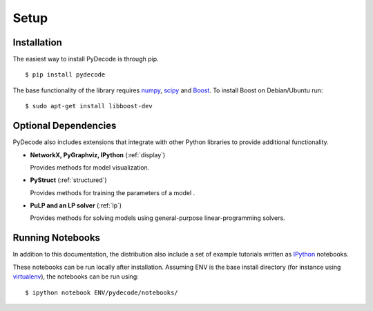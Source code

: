 ---------------
Setup
---------------

Installation
=====================


The easiest way to install PyDecode is through pip.  ::

    $ pip install pydecode


The base functionality of the library requires numpy_, scipy_ and Boost_. To install Boost on Debian/Ubuntu run::

    $ sudo apt-get install libboost-dev


Optional Dependencies
====================

PyDecode also includes extensions that integrate with other Python libraries to provide additional functionality.

* **NetworkX, PyGraphviz, IPython**  (:ref:`display`)

  Provides methods for model visualization.

* **PyStruct**  (:ref:`structured`)

  Provides methods for training the parameters of a model .

* **PuLP and an LP solver** (:ref:`lp`)

  Provides methods for solving models using general-purpose
  linear-programming solvers.



Running Notebooks
=================

In addition to this documentation, the distribution also include a set
of example tutorials written as IPython_ notebooks.

These notebooks can be run locally after installation. Assuming ENV is
the base install directory (for instance using virtualenv_), the
notebooks can be run using::

    $ ipython notebook ENV/pydecode/notebooks/


.. _numpy: http://numpy.org
.. _scipy: http://scipy.org
.. _Boost: http://boost.org
.. _IPython: http://ipython.org
.. _virtualenv: http://virtualenv.readthedocs.org/en/latest/
